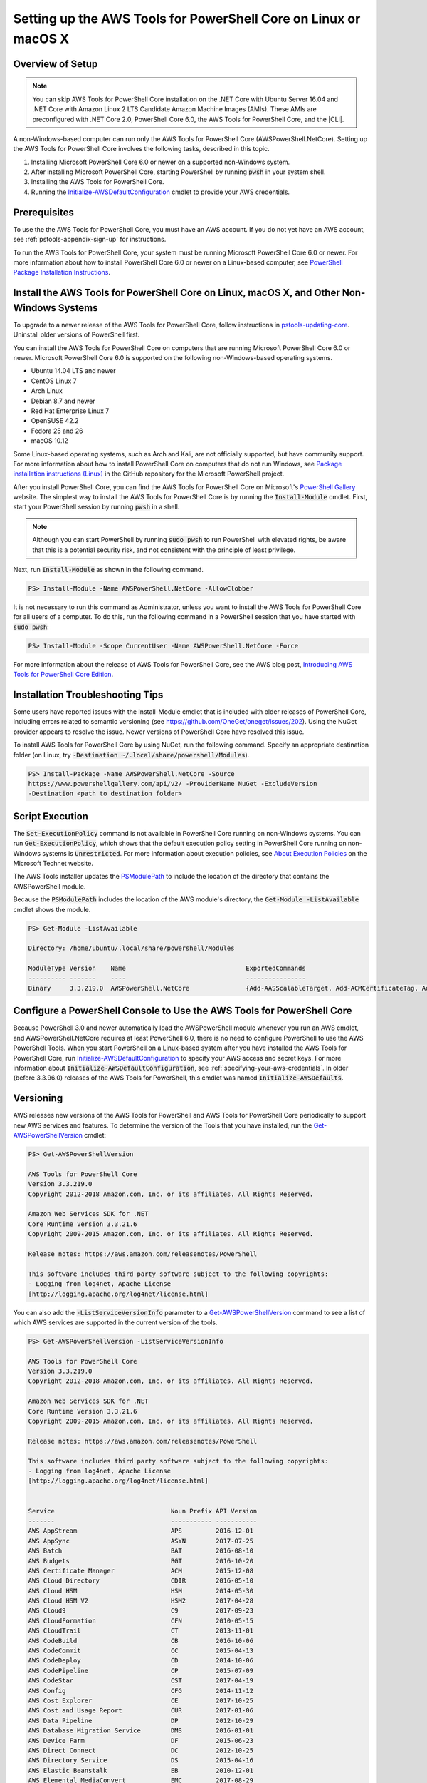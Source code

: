 .. _pstools-getting-set-up-linux-mac:

################################################################
Setting up the AWS Tools for PowerShell Core on Linux or macOS X
################################################################

.. _pstools-installing-core-prerequisites:

Overview of Setup
=================

.. note::

    You can skip AWS Tools for PowerShell Core installation on the .NET Core with Ubuntu Server 16.04 and .NET Core with Amazon Linux 2 LTS Candidate Amazon Machine Images (AMIs). These AMIs are preconfigured with .NET Core 2.0, PowerShell Core 6.0, the AWS Tools for PowerShell Core, and the |CLI|.
	
A non-Windows-based computer can run only the AWS Tools for PowerShell Core (AWSPowerShell.NetCore). Setting up the AWS Tools for PowerShell Core involves the following tasks, described in this topic.

#. Installing Microsoft PowerShell Core 6.0 or newer on a supported non-Windows system.
#. After installing Microsoft PowerShell Core, starting PowerShell by running :code:`pwsh` in your system shell.
#. Installing the AWS Tools for PowerShell Core.
#. Running the `Initialize-AWSDefaultConfiguration <https://docs.aws.amazon.com/powershell/latest/reference/items/Initialize-AWSDefaultConfiguration.html>`_ cmdlet to provide your AWS credentials.

Prerequisites
=============

To use the the AWS Tools for PowerShell Core, you must have an AWS account. If you do not yet have an AWS account, see
:ref:`pstools-appendix-sign-up` for instructions.

To run the AWS Tools for PowerShell Core, your system must be running Microsoft PowerShell Core 6.0 or newer. For more information 
about how to install PowerShell Core 6.0 or newer on a Linux-based computer, see 
`PowerShell Package Installation Instructions <https://github.com/PowerShell/PowerShell/blob/master/docs/installation/linux.md>`_.

Install the AWS Tools for PowerShell Core on Linux, macOS X, and Other Non-Windows Systems
==========================================================================================

To upgrade to a newer release of the AWS Tools for PowerShell Core, follow instructions in pstools-updating-core_. Uninstall older versions of PowerShell first.

You can install the AWS Tools for PowerShell Core on computers that are running Microsoft PowerShell Core 6.0 or newer.
Microsoft PowerShell Core 6.0 is supported on the following non-Windows-based operating systems.

* Ubuntu 14.04 LTS and newer
* CentOS Linux 7
* Arch Linux
* Debian 8.7 and newer
* Red Hat Enterprise Linux 7
* OpenSUSE 42.2
* Fedora 25 and 26
* macOS 10.12

Some Linux-based operating systems, such as Arch and Kali, are not officially supported, but have community support. For more information about how to install PowerShell Core on computers that do not run Windows, see 
`Package installation instructions (Linux) <https://github.com/PowerShell/PowerShell/blob/master/docs/installation/linux.md>`_ in the GitHub repository for the Microsoft PowerShell project. 

After you install PowerShell Core, you can find the AWS Tools for PowerShell Core on 
Microsoft's `PowerShell Gallery <https://www.powershellgallery.com/packages/AWSPowerShell.NetCore>`_ website.
The simplest way to install the AWS Tools for PowerShell Core is by running the :code:`Install-Module` cmdlet. First, start your PowerShell session by running :code:`pwsh` in a shell.

.. note::

    Although you can start PowerShell by running :code:`sudo pwsh` to run PowerShell with elevated rights, be aware that this is a potential security risk, and not consistent with the principle of least privilege.

Next, run :code:`Install-Module` as shown in the following command.

.. code-block:: none

    PS> Install-Module -Name AWSPowerShell.NetCore -AllowClobber

It is not necessary to run this command as Administrator, unless you want to install the AWS Tools for PowerShell Core for all users of a computer. To do this, run the following command in a PowerShell session that you have started with :code:`sudo pwsh`:

.. code-block:: none

    PS> Install-Module -Scope CurrentUser -Name AWSPowerShell.NetCore -Force

For more information about the release of AWS Tools for PowerShell Core, see the AWS blog post, `Introducing AWS Tools for PowerShell Core Edition <https://blogs.aws.amazon.com/net/post/TxTUNCCDVSG05F/Introducing-AWS-Tools-for-PowerShell-Core-Edition>`_.

Installation Troubleshooting Tips
=================================

Some users have reported issues with the Install-Module cmdlet that is included with older releases of PowerShell Core, including errors 
related to semantic versioning (see https://github.com/OneGet/oneget/issues/202). Using the NuGet provider appears to 
resolve the issue. Newer versions of PowerShell Core have resolved this issue.

To install AWS Tools for PowerShell Core by using NuGet, run the following command. Specify an appropriate destination folder (on Linux, try :code:`-Destination ~/.local/share/powershell/Modules`).

.. code-block:: none

    PS> Install-Package -Name AWSPowerShell.NetCore -Source
    https://www.powershellgallery.com/api/v2/ -ProviderName NuGet -ExcludeVersion
    -Destination <path to destination folder>


.. _enable-script-execution:

Script Execution
================

The :code:`Set-ExecutionPolicy` command is not available in PowerShell Core running on non-Windows systems. You can run :code:`Get-ExecutionPolicy`, which shows that the default execution policy setting in 
PowerShell Core running on non-Windows systems is :code:`Unrestricted`. For more
information about execution policies, see `About Execution Policies <https://docs.microsoft.com/en-us/powershell/module/microsoft.powershell.core/about/about_execution_policies?view=powershell-5.1>`_ on the Microsoft Technet website.


The AWS Tools installer updates the `PSModulePath
<http://msdn.microsoft.com/en-us/library/windows/desktop/dd878326.aspx>`_ to include the location of
the directory that contains the AWSPowerShell module. 

Because the :code:`PSModulePath` includes the location of the AWS module's directory, the
:code:`Get-Module -ListAvailable` cmdlet shows the module.

.. code-block:: none

    PS> Get-Module -ListAvailable
    
    Directory: /home/ubuntu/.local/share/powershell/Modules
    
    ModuleType Version    Name                                ExportedCommands
    ---------- -------    ----                                ----------------
    Binary     3.3.219.0  AWSPowerShell.NetCore               {Add-AASScalableTarget, Add-ACMCertificateTag, Add-ADSC...


.. _pstools-config-ps-window:

Configure a PowerShell Console to Use the AWS Tools for PowerShell Core
=======================================================================

Because PowerShell 3.0 and newer automatically load the AWSPowerShell module whenever you run an AWS
cmdlet, and AWSPowerShell.NetCore requires at least PowerShell 6.0, there is no need to configure PowerShell to use the AWS PowerShell Tools. 
When you start PowerShell on a Linux-based system after you have installed the AWS Tools for PowerShell Core, run `Initialize-AWSDefaultConfiguration <https://docs.aws.amazon.com/powershell/latest/reference/items/Initialize-AWSDefaultConfiguration.html>`_ 
to specify your AWS access and secret keys. For more information about :code:`Initialize-AWSDefaultConfiguration`,
see :ref:`specifying-your-aws-credentials`. In older (before 3.3.96.0) releases of the AWS Tools for PowerShell, this cmdlet was named
:code:`Initialize-AWSDefaults`.

.. _pstools-versioning:

Versioning
==========

AWS releases new versions of the AWS Tools for PowerShell and AWS Tools for PowerShell Core periodically to support new AWS services and features. To determine 
the version of the Tools that you have installed, run the `Get-AWSPowerShellVersion
<https://docs.aws.amazon.com/powershell/latest/reference/items/Get-AWSPowerShellVersion.html>`_ cmdlet:

.. code-block:: none

    PS> Get-AWSPowerShellVersion
    
    AWS Tools for PowerShell Core
    Version 3.3.219.0
    Copyright 2012-2018 Amazon.com, Inc. or its affiliates. All Rights Reserved.
    
    Amazon Web Services SDK for .NET
    Core Runtime Version 3.3.21.6
    Copyright 2009-2015 Amazon.com, Inc. or its affiliates. All Rights Reserved.
    
    Release notes: https://aws.amazon.com/releasenotes/PowerShell
    
    This software includes third party software subject to the following copyrights:
    - Logging from log4net, Apache License
    [http://logging.apache.org/log4net/license.html]


You can also add the :code:`-ListServiceVersionInfo` parameter to a `Get-AWSPowerShellVersion
<https://docs.aws.amazon.com/powershell/latest/reference/items/Get-AWSPowerShellVersion.html>`_ command to see a list of which AWS
services are supported in the current version of the tools.

.. code-block:: none

    PS> Get-AWSPowerShellVersion -ListServiceVersionInfo
    
    AWS Tools for PowerShell Core
    Version 3.3.219.0
    Copyright 2012-2018 Amazon.com, Inc. or its affiliates. All Rights Reserved.
    
    Amazon Web Services SDK for .NET
    Core Runtime Version 3.3.21.6
    Copyright 2009-2015 Amazon.com, Inc. or its affiliates. All Rights Reserved.
    
    Release notes: https://aws.amazon.com/releasenotes/PowerShell
    
    This software includes third party software subject to the following copyrights:
    - Logging from log4net, Apache License
    [http://logging.apache.org/log4net/license.html]


    Service                               Noun Prefix API Version
    -------                               ----------- -----------
    AWS AppStream                         APS         2016-12-01
    AWS AppSync                           ASYN        2017-07-25
    AWS Batch                             BAT         2016-08-10
    AWS Budgets                           BGT         2016-10-20
    AWS Certificate Manager               ACM         2015-12-08
    AWS Cloud Directory                   CDIR        2016-05-10
    AWS Cloud HSM                         HSM         2014-05-30
    AWS Cloud HSM V2                      HSM2        2017-04-28
    AWS Cloud9                            C9          2017-09-23
    AWS CloudFormation                    CFN         2010-05-15
    AWS CloudTrail                        CT          2013-11-01
    AWS CodeBuild                         CB          2016-10-06
    AWS CodeCommit                        CC          2015-04-13
    AWS CodeDeploy                        CD          2014-10-06
    AWS CodePipeline                      CP          2015-07-09
    AWS CodeStar                          CST         2017-04-19
    AWS Config                            CFG         2014-11-12
    AWS Cost Explorer                     CE          2017-10-25
    AWS Cost and Usage Report             CUR         2017-01-06
    AWS Data Pipeline                     DP          2012-10-29
    AWS Database Migration Service        DMS         2016-01-01
    AWS Device Farm                       DF          2015-06-23
    AWS Direct Connect                    DC          2012-10-25
    AWS Directory Service                 DS          2015-04-16
    AWS Elastic Beanstalk                 EB          2010-12-01
    AWS Elemental MediaConvert            EMC         2017-08-29
    AWS Elemental MediaLive               EML         2017-10-14
    AWS Elemental MediaPackage            EMP         2017-10-12
    AWS Elemental MediaStore              EMS         2017-09-01
    AWS Elemental MediaStore Data Plane   EMSD        2017-09-01
    AWS Greengrass                        GG          2017-06-07
    AWS Health                            HLTH        2016-08-04
    AWS Identity and Access Management    IAM         2010-05-08
    ...

To determine the version of PowerShell that you are running, enter :code:`$PSVersionTable` to view
the contents of the $PSVersionTable `automatic variable
<http://technet.microsoft.com/library/hh847768.aspx>`_.

.. code-block:: none

    PS> $PSVersionTable
    
    Name                           Value
    ----                           -----
    PSVersion                      6.0.0
    PSEdition                      Core
    GitCommitId                    v6.0.0
    OS                             Linux 4.4.0-1047-aws #56-Ubuntu SMP Sat Jan 6 19:39:06 UTC 2018
    Platform                       Unix
    PSCompatibleVersions           {1.0, 2.0, 3.0, 4.0...}
    PSRemotingProtocolVersion      2.3
    SerializationVersion           1.1.0.1
    WSManStackVersion              3.0


.. _pstools-updating-core:
	
Updating the |TWPlong| and AWS Tools for PowerShell Core
========================================================

Periodically, as updated versions of the AWS Tools for PowerShell Core are released, you should update the version that you are running locally. Run the :code:`Get-AWSPowerShellVersion` cmdlet to 
determine the version that you are running, and compare that with the version of AWS Tools for PowerShell Core that is available at `AWS Tools for Windows PowerShell
<https://aws.amazon.com/powershell/>`_ or on the `PowerShell Gallery <https://www.powershellgallery.com/packages/AWSPowerShell.NetCore>`_ website. 
A suggested time period for checking for an updated AWS Tools for PowerShell package is every two to three weeks. 


Update the Tools for PowerShell Core (All systems)
--------------------------------------------------

Before you install a newer release of the AWS Tools for PowerShell Core, close any open 
PowerShell or AWS Tools for PowerShell Core sessions before you uninstall the existing Tools for PowerShell Core package. 
You can exit a PowerShell session on a Linux-based system by pressing :guilabel:`Ctrl+D`. Run the following command 
to uninstall the package.

.. code-block:: none

    PS> Uninstall-Module -Name AWSPowerShell.NetCore -AllVersions

When uninstallation is finished, install the updated module by running the following command. By default, 
this command installs the latest version of the AWS Tools for PowerShell Core. This module is available on the 
`PowerShell Gallery <https://www.powershellgallery.com/packages/AWSPowerShell.NetCore>`_, 
but the easiest method of installation is to run :code:`Install-Module`.

.. code-block:: none

    PS> Install-Module -Name AWSPowerShell.NetCore


.. _pstools-seealso-setup:

See Also
========

* :ref:`pstools-getting-started`

* :ref:`pstools-using`

* :ref:`pstools-appendix-sign-up`


